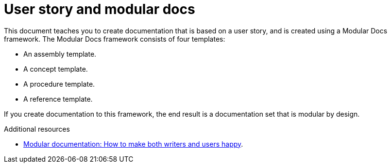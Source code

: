 [id="concept-user-story-and-modular-docs-{context}"]
= User story and modular docs

This document teaches you to create documentation that is based on a user story, and is created using a Modular Docs framework.
The Modular Docs framework consists of four templates:

* An assembly template.
* A concept template.
* A procedure template.
* A reference template.

If you create documentation to this framework, the end result is a documentation set that is modular by design.

.Additional resources

* link:https://opensource.com/article/17/9/modular-documentation[Modular documentation: How to make both writers and users happy].
